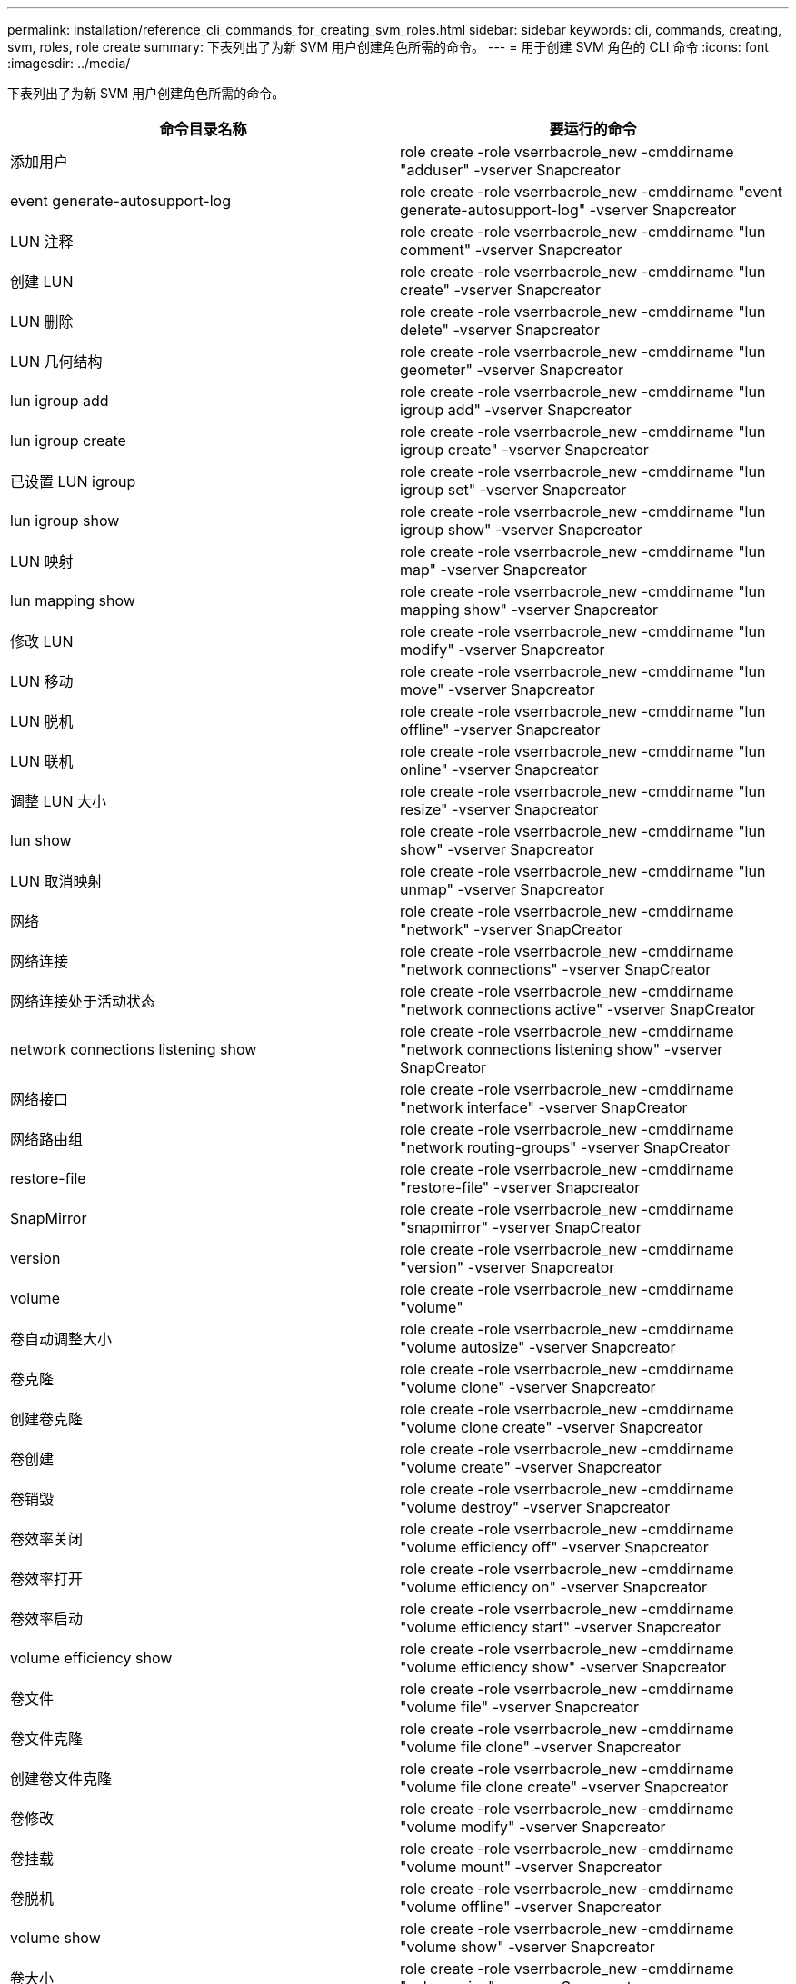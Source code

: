 ---
permalink: installation/reference_cli_commands_for_creating_svm_roles.html 
sidebar: sidebar 
keywords: cli, commands, creating, svm, roles, role create 
summary: 下表列出了为新 SVM 用户创建角色所需的命令。 
---
= 用于创建 SVM 角色的 CLI 命令
:icons: font
:imagesdir: ../media/


[role="lead"]
下表列出了为新 SVM 用户创建角色所需的命令。

|===
| 命令目录名称 | 要运行的命令 


 a| 
添加用户
 a| 
role create -role vserrbacrole_new -cmddirname "adduser" -vserver Snapcreator



 a| 
event generate-autosupport-log
 a| 
role create -role vserrbacrole_new -cmddirname "event generate-autosupport-log" -vserver Snapcreator



 a| 
LUN 注释
 a| 
role create -role vserrbacrole_new -cmddirname "lun comment" -vserver Snapcreator



 a| 
创建 LUN
 a| 
role create -role vserrbacrole_new -cmddirname "lun create" -vserver Snapcreator



 a| 
LUN 删除
 a| 
role create -role vserrbacrole_new -cmddirname "lun delete" -vserver Snapcreator



 a| 
LUN 几何结构
 a| 
role create -role vserrbacrole_new -cmddirname "lun geometer" -vserver Snapcreator



 a| 
lun igroup add
 a| 
role create -role vserrbacrole_new -cmddirname "lun igroup add" -vserver Snapcreator



 a| 
lun igroup create
 a| 
role create -role vserrbacrole_new -cmddirname "lun igroup create" -vserver Snapcreator



 a| 
已设置 LUN igroup
 a| 
role create -role vserrbacrole_new -cmddirname "lun igroup set" -vserver Snapcreator



 a| 
lun igroup show
 a| 
role create -role vserrbacrole_new -cmddirname "lun igroup show" -vserver Snapcreator



 a| 
LUN 映射
 a| 
role create -role vserrbacrole_new -cmddirname "lun map" -vserver Snapcreator



 a| 
lun mapping show
 a| 
role create -role vserrbacrole_new -cmddirname "lun mapping show" -vserver Snapcreator



 a| 
修改 LUN
 a| 
role create -role vserrbacrole_new -cmddirname "lun modify" -vserver Snapcreator



 a| 
LUN 移动
 a| 
role create -role vserrbacrole_new -cmddirname "lun move" -vserver Snapcreator



 a| 
LUN 脱机
 a| 
role create -role vserrbacrole_new -cmddirname "lun offline" -vserver Snapcreator



 a| 
LUN 联机
 a| 
role create -role vserrbacrole_new -cmddirname "lun online" -vserver Snapcreator



 a| 
调整 LUN 大小
 a| 
role create -role vserrbacrole_new -cmddirname "lun resize" -vserver Snapcreator



 a| 
lun show
 a| 
role create -role vserrbacrole_new -cmddirname "lun show" -vserver Snapcreator



 a| 
LUN 取消映射
 a| 
role create -role vserrbacrole_new -cmddirname "lun unmap" -vserver Snapcreator



 a| 
网络
 a| 
role create -role vserrbacrole_new -cmddirname "network" -vserver SnapCreator



 a| 
网络连接
 a| 
role create -role vserrbacrole_new -cmddirname "network connections" -vserver SnapCreator



 a| 
网络连接处于活动状态
 a| 
role create -role vserrbacrole_new -cmddirname "network connections active" -vserver SnapCreator



 a| 
network connections listening show
 a| 
role create -role vserrbacrole_new -cmddirname "network connections listening show" -vserver SnapCreator



 a| 
网络接口
 a| 
role create -role vserrbacrole_new -cmddirname "network interface" -vserver SnapCreator



 a| 
网络路由组
 a| 
role create -role vserrbacrole_new -cmddirname "network routing-groups" -vserver SnapCreator



 a| 
restore-file
 a| 
role create -role vserrbacrole_new -cmddirname "restore-file" -vserver Snapcreator



 a| 
SnapMirror
 a| 
role create -role vserrbacrole_new -cmddirname "snapmirror" -vserver SnapCreator



 a| 
version
 a| 
role create -role vserrbacrole_new -cmddirname "version" -vserver Snapcreator



 a| 
volume
 a| 
role create -role vserrbacrole_new -cmddirname "volume"



 a| 
卷自动调整大小
 a| 
role create -role vserrbacrole_new -cmddirname "volume autosize" -vserver Snapcreator



 a| 
卷克隆
 a| 
role create -role vserrbacrole_new -cmddirname "volume clone" -vserver Snapcreator



 a| 
创建卷克隆
 a| 
role create -role vserrbacrole_new -cmddirname "volume clone create" -vserver Snapcreator



 a| 
卷创建
 a| 
role create -role vserrbacrole_new -cmddirname "volume create" -vserver Snapcreator



 a| 
卷销毁
 a| 
role create -role vserrbacrole_new -cmddirname "volume destroy" -vserver Snapcreator



 a| 
卷效率关闭
 a| 
role create -role vserrbacrole_new -cmddirname "volume efficiency off" -vserver Snapcreator



 a| 
卷效率打开
 a| 
role create -role vserrbacrole_new -cmddirname "volume efficiency on" -vserver Snapcreator



 a| 
卷效率启动
 a| 
role create -role vserrbacrole_new -cmddirname "volume efficiency start" -vserver Snapcreator



 a| 
volume efficiency show
 a| 
role create -role vserrbacrole_new -cmddirname "volume efficiency show" -vserver Snapcreator



 a| 
卷文件
 a| 
role create -role vserrbacrole_new -cmddirname "volume file" -vserver Snapcreator



 a| 
卷文件克隆
 a| 
role create -role vserrbacrole_new -cmddirname "volume file clone" -vserver Snapcreator



 a| 
创建卷文件克隆
 a| 
role create -role vserrbacrole_new -cmddirname "volume file clone create" -vserver Snapcreator



 a| 
卷修改
 a| 
role create -role vserrbacrole_new -cmddirname "volume modify" -vserver Snapcreator



 a| 
卷挂载
 a| 
role create -role vserrbacrole_new -cmddirname "volume mount" -vserver Snapcreator



 a| 
卷脱机
 a| 
role create -role vserrbacrole_new -cmddirname "volume offline" -vserver Snapcreator



 a| 
volume show
 a| 
role create -role vserrbacrole_new -cmddirname "volume show" -vserver Snapcreator



 a| 
卷大小
 a| 
role create -role vserrbacrole_new -cmddirname "volume size" -vserver Snapcreator



 a| 
创建卷快照
 a| 
role create -role vserrbacrole_new -cmddirname "volume snapshot create" -vserver Snapcreator



 a| 
卷快照删除
 a| 
role create -role vserrbacrole_new -cmddirname "volume snapshot delete" -vserver Snapcreator



 a| 
卷快照还原
 a| 
role create -role vserrbacrole_new -cmddirname "volume snapshot restore" -vserver Snapcreator



 a| 
卷卸载
 a| 
role create -role vserrbacrole_new -cmddirname "volume unmount " -vserver Snapcreator



 a| 
vserver export-policy rule show
 a| 
role create -role vserrbacrole_new -cmddirname "vserver export-policy rule show" -vserver Snapcreator



 a| 
vserver export-policy show
 a| 
role create -role vserrbacrole_new -cmddirname "vserver export-policy show" -vserver Snapcreator



 a| 
Vserver FCP
 a| 
role create -role vserrbacrole_new -cmddirname "vserver fcp" -vserver Snapcreator



 a| 
vserver fcp initiator show
 a| 
role create -role vserrbacrole_new -cmddirname "vserver fcp initiator show" -vserver snapcreator



 a| 
vserver fcp show
 a| 
role create -role vserrbacrole_new -cmddirname "vserver fcp show" -vserver snapcreator



 a| 
SVM FCP 状态
 a| 
role create -role vserrbacrole_new -cmddirname "vserver fcp status" -vserver snapcreator



 a| 
SVM iSCSI
 a| 
role create -role vserrbacrole_new -cmddirname "vserver iscsi" -vserver Snapcreator



 a| 
vserver iscsi connection show
 a| 
role create -role vserrbacrole_new -cmddirname "vserver iscsi connection show" -vserver Snapcreator



 a| 
添加 SVM iSCSI 接口访问列表
 a| 
role create -role vserrbacrole_new -cmddirname "vserver iscsi interface accesslist add" -vserver Snapcreator



 a| 
vserver iscsi interface accesslist show
 a| 
role create -role vserrbacrole_new -cmddirname "vserver iscsi interface accesslist show" -vserver Snapcreator



 a| 
Vserver iSCSI iSNS 查询
 a| 
role create -role vserrbacrole_new -cmddirname "vserver iscsi isns query" -vserver Snapcreator



 a| 
SVM iSCSI 节点名称
 a| 
role create -role vserrbacrole_new -cmddirname "vserver iscsi nodename -vserver Snapcreator



 a| 
vserver iscsi session show
 a| 
role create -role vserrbacrole_new -cmddirname "vserver iscsi session show" -vserver Snapcreator



 a| 
vserver iscsi show
 a| 
role create -role vserrbacrole_new -cmddirname "vserver iscsi show" -vserver Snapcreator



 a| 
SVM iSCSI 状态
 a| 
role create -role vserrbacrole_new -cmddirname "vserver iscsi status" -vserver Snapcreator



 a| 
Vserver NFS
 a| 
role create -role vserrbacrole_new -cmddirname "vserver nfs" -vserver Snapcreator



 a| 
Vserver NFS 状态
 a| 
role create -role vserrbacrole_new -cmddirname "vserver nfs status" -vserver Snapcreator



 a| 
vserver services dns hosts show
 a| 
role create -role vserrbacrole_new -cmddirname "vserver services name-service dns hosts show" -vserver SnapCreator



 a| 
vserver services unix-group create
 a| 
role create -role vserrbacrole_new -cmddirname "vserver services name-service unix-group create" -vserver Snapcreator



 a| 
vserver services unix-group show
 a| 
role create -role vserrbacrole_new -cmddirname "vserver services name-service unix-group show" -vserver Snapcreator



 a| 
vserver services unix-user create
 a| 
role create -role vserrbacrole_new -cmddirname "vserver services name-service unix-user create" -vserver Snapcreator



 a| 
vserver services unix-user show
 a| 
role create -role vserrbacrole_new -cmddirname "vserver services name-service unix-user show" -vserver Snapcreator

|===